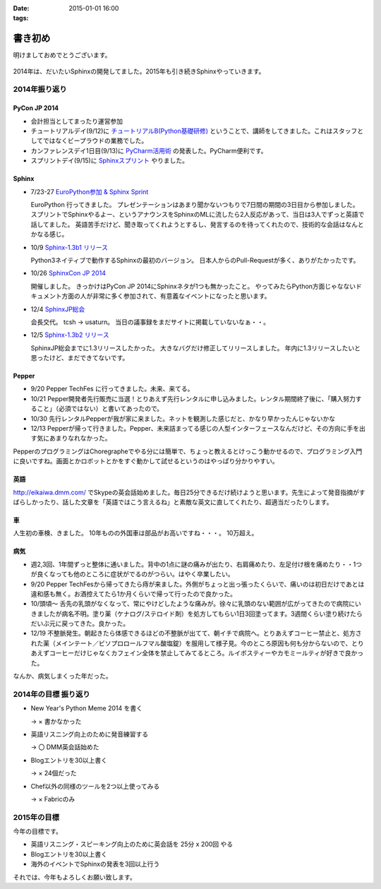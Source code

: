 :date: 2015-01-01 16:00
:tags:

====================================================================
書き初め
====================================================================

明けましておめでとうございます。

.. figure:: hitsuji.jpg

2014年は、だいたいSphinxの開発してました。2015年も引き続きSphinxやっていきます。


2014年振り返り
==============

PyCon JP 2014
---------------

* 会計担当としてまったり運営参加
* チュートリアルデイ(9/12)に `チュートリアルB(Python基礎研修)`__ ということで、講師をしてきました。これはスタッフとしてではなくビープラウドの業務でした。
* カンファレンスデイ1日目(9/13)に `PyCharm活用術`__ の発表した。PyCharm便利です。
* スプリントデイ(9/15)に `Sphinxスプリント`__ やりました。

.. __: https://pycon.jp/2014/tutorials/#b-python
.. __: https://pycon.jp/2014/schedule/presentation/5/
.. __: http://sphinxjp.connpass.com/event/8090/


Sphinx
------

* 7/23-27 `EuroPython参加 & Sphinx Sprint`__

  EuroPython 行ってきました。
  プレゼンテーションはあまり聞かないつもりで7日間の期間の3日目から参加しました。
  スプリントでSphinxやるよー、というアナウンスをSphinxのMLに流したら2人反応があって、当日は3人でずっと英語で話してました。
  英語苦手だけど、聞き取ってくれようとするし、発言するのを待ってくれたので、技術的な会話はなんとかなる感じ。

* 10/9 `Sphinx-1.3b1 リリース`__

  Python3ネイティブで動作するSphinxの最初のバージョン。
  日本人からのPull-Requestが多く、ありがたかったです。

* 10/26 `SphinxCon JP 2014`__

  開催しました。
  きっかけはPyCon JP 2014にSphinxネタが1つも無かったこと。
  やってみたらPython方面じゃなないドキュメント方面の人が非常に多く参加されて、有意義なイベントになったと思います。

* 12/4 `SphinxJP総会`__

  会長交代。 tcsh -> usaturn。
  当日の議事録をまだサイトに掲載していないなぁ・・。


* 12/5 `Sphinx-1.3b2 リリース`__

  SphinxJP総会までに1.3リリースしたかった。
  大きなバグだけ修正してリリースしました。
  年内に1.3リリースしたいと思ったけど、まだできてないです。


.. __: https://www.barcamptools.eu/europythonsprint2014/sessions
.. __: https://pypi.python.org/pypi/Sphinx/1.3b1
.. __: http://sphinxjp.connpass.com/event/8448/
.. __: http://sphinxjp.connpass.com/event/9205/
.. __: https://pypi.python.org/pypi/Sphinx/1.3b2


Pepper
-------

* 9/20 Pepper TechFes に行ってきました。未来、来てる。
* 10/21 Pepper開発者先行販売に当選！とりあえず先行レンタルに申し込みました。レンタル期間終了後に、「購入努力すること」（必須ではない）と書いてあったので。
* 10/30 先行レンタルPepperが我が家に来ました。ネットを観測した感じだと、かなり早かったんじゃないかな
* 12/13 Pepperが帰って行きました。Pepper、未来詰まってる感じの人型インターフェースなんだけど、その方向に手を出す気にあまりなれなかった。

PepperのプログラミングはChoregrapheでやる分には簡単で、ちょっと教えるとけっこう動かせるので、プログラミング入門に良いですね。画面とかロボットとかをすぐ動かして試せるというのはやっぱり分かりやすい。


英語
----

http://eikaiwa.dmm.com/ でSkypeの英会話始めました。毎日25分できるだけ続けようと思います。先生によって発音指摘がすばらしかったり、話した文章を「英語ではこう言えるね」と素敵な英文に直してくれたり、超適当だったりします。


車
--

人生初の車検、きました。
10年ものの外国車は部品がお高いですね・・・。
10万超え。


病気
------

* 週2,3回、1年間ずっと整体に通いました。背中の1点に謎の痛みが出たり、右肩痛めたり、左足付け根を痛めたり・・1つが良くなっても他のところに症状がでるのがつらい。はやく卒業したい。

* 9/20 Pepper TechFesから帰ってきたら痔が来ました。外側がちょっと出っ張ったくらいで、痛いのは初日だけであとは違和感も無く。お酒控えてたら1か月くらいで帰って行ったので良かった。

* 10/頭頃～ 舌先の乳頭がなくなって、常にやけどしたような痛みが。徐々に乳頭のない範囲が広がってきたので病院にいきましたが病名不明。塗り薬（ケナログ/ステロイド剤）を処方してもらい1日3回塗ってます。3週間くらい塗り続けたらだいぶ元に戻ってきた。良かった。

* 12/19 不整脈発生。朝起きたら体感できるほどの不整脈が出てて、朝イチで病院へ。とりあえずコーヒー禁止と、処方された薬（メインテート／ビソプロロールフマル酸塩錠）を服用して様子見。今のところ原因も何も分からないので、とりあえずコーヒーだけじゃなくカフェイン全体を禁止してみてるところ。ルイボスティーやカモミールティが好きで良かった。


なんか、病気しまくった年だった。


2014年の目標 振り返り
======================

* New Year's Python Meme 2014 を書く

  -> × 書かなかった

* 英語リスニング向上のために発音練習する

  -> 〇 DMM英会話始めた

* Blogエントリを30以上書く

  -> × 24個だった

* Chef以外の同様のツールを2つ以上使ってみる

  -> × Fabricのみ



2015年の目標
===============

今年の目標です。

* 英語リスニング・スピーキング向上のために英会話を 25分 x 200回 やる
* Blogエントリを30以上書く
* 海外のイベントでSphinxの発表を3回以上行う


それでは、今年もよろしくお願い致します。



